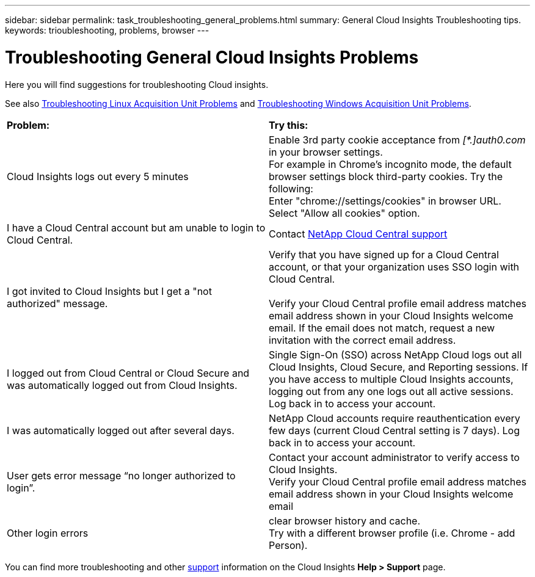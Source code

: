 ---
sidebar: sidebar
permalink: task_troubleshooting_general_problems.html
summary: General Cloud Insights Troubleshooting tips.
keywords: trioubleshooting, problems, browser
---

= Troubleshooting General Cloud Insights Problems

:toc: macro
:hardbreaks:
:toclevels: 1
:nofooter:
:icons: font
:linkattrs:
:imagesdir: ./media/

[.lead]
Here you will find suggestions for troubleshooting Cloud insights. 

See also link:task_troubleshooting_linux_acquisition_unit_problems.html[Troubleshooting Linux Acquisition Unit Problems] and link:task_troubleshooting_windows_acquisition_unit_problems.html[Troubleshooting Windows Acquisition Unit Problems].

|===
|*Problem:* | *Try this:* 
|Cloud Insights logs out every 5 minutes
|Enable 3rd party cookie acceptance from _[*.]auth0.com_ in your browser settings. 
For example in Chrome's incognito mode, the default browser settings block third-party cookies. Try the following:
Enter "chrome://settings/cookies" in browser URL.
Select "Allow all cookies" option.

|I have a Cloud Central account but am unable to login to Cloud Central.
|Contact link:concept_requesting_support.html[NetApp Cloud Central support] 

|I got invited to Cloud Insights but I get a "not authorized" message.
|Verify that you have signed up for a Cloud Central account, or that your organization uses SSO login with Cloud Central.

Verify your Cloud Central profile email address matches email address shown in your Cloud Insights welcome email. If the email does not match, request a new invitation with the correct email address.

|I logged out from Cloud Central or Cloud Secure and was automatically logged out from Cloud Insights. |Single Sign-On (SSO) across NetApp Cloud logs out all Cloud Insights, Cloud Secure, and Reporting sessions. If you have access to multiple Cloud Insights accounts, logging out from any one logs out all active sessions. Log back in to access your account.

|I was automatically logged out after several days.
|NetApp Cloud accounts require reauthentication every few days (current Cloud Central setting is 7 days). Log back in to access your account.

|User gets error message “no longer authorized to login”.
|Contact your account administrator to verify access to Cloud Insights. 
Verify your Cloud Central profile email address matches email address shown in your Cloud Insights welcome email

|Other login errors
|clear browser history and cache. 
Try with a different browser profile (i.e. Chrome - add Person).

|===

You can find more troubleshooting and other link:concept_requesting_support.html[support] information on the Cloud Insights *Help > Support* page.


